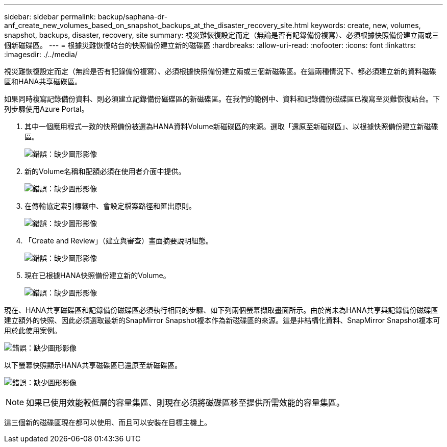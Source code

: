 ---
sidebar: sidebar 
permalink: backup/saphana-dr-anf_create_new_volumes_based_on_snapshot_backups_at_the_disaster_recovery_site.html 
keywords: create, new, volumes, snapshot, backups, disaster, recovery, site 
summary: 視災難恢復設定而定（無論是否有記錄備份複寫）、必須根據快照備份建立兩或三個新磁碟區。 
---
= 根據災難恢復站台的快照備份建立新的磁碟區
:hardbreaks:
:allow-uri-read: 
:nofooter: 
:icons: font
:linkattrs: 
:imagesdir: ./../media/


[role="lead"]
視災難恢復設定而定（無論是否有記錄備份複寫）、必須根據快照備份建立兩或三個新磁碟區。在這兩種情況下、都必須建立新的資料磁碟區和HANA共享磁碟區。

如果同時複寫記錄備份資料、則必須建立記錄備份磁碟區的新磁碟區。在我們的範例中、資料和記錄備份磁碟區已複寫至災難恢復站台。下列步驟使用Azure Portal。

. 其中一個應用程式一致的快照備份被選為HANA資料Volume新磁碟區的來源。選取「還原至新磁碟區」、以根據快照備份建立新磁碟區。
+
image:saphana-dr-anf_image19.png["錯誤：缺少圖形影像"]

. 新的Volume名稱和配額必須在使用者介面中提供。
+
image:saphana-dr-anf_image20.png["錯誤：缺少圖形影像"]

. 在傳輸協定索引標籤中、會設定檔案路徑和匯出原則。
+
image:saphana-dr-anf_image21.png["錯誤：缺少圖形影像"]

. 「Create and Review」（建立與審查）畫面摘要說明組態。
+
image:saphana-dr-anf_image22.png["錯誤：缺少圖形影像"]

. 現在已根據HANA快照備份建立新的Volume。
+
image:saphana-dr-anf_image23.png["錯誤：缺少圖形影像"]



現在、HANA共享磁碟區和記錄備份磁碟區必須執行相同的步驟、如下列兩個螢幕擷取畫面所示。由於尚未為HANA共享與記錄備份磁碟區建立額外的快照、因此必須選取最新的SnapMirror Snapshot複本作為新磁碟區的來源。這是非結構化資料、SnapMirror Snapshot複本可用於此使用案例。

image:saphana-dr-anf_image24.png["錯誤：缺少圖形影像"]

以下螢幕快照顯示HANA共享磁碟區已還原至新磁碟區。

image:saphana-dr-anf_image25.png["錯誤：缺少圖形影像"]


NOTE: 如果已使用效能較低層的容量集區、則現在必須將磁碟區移至提供所需效能的容量集區。

這三個新的磁碟區現在都可以使用、而且可以安裝在目標主機上。
